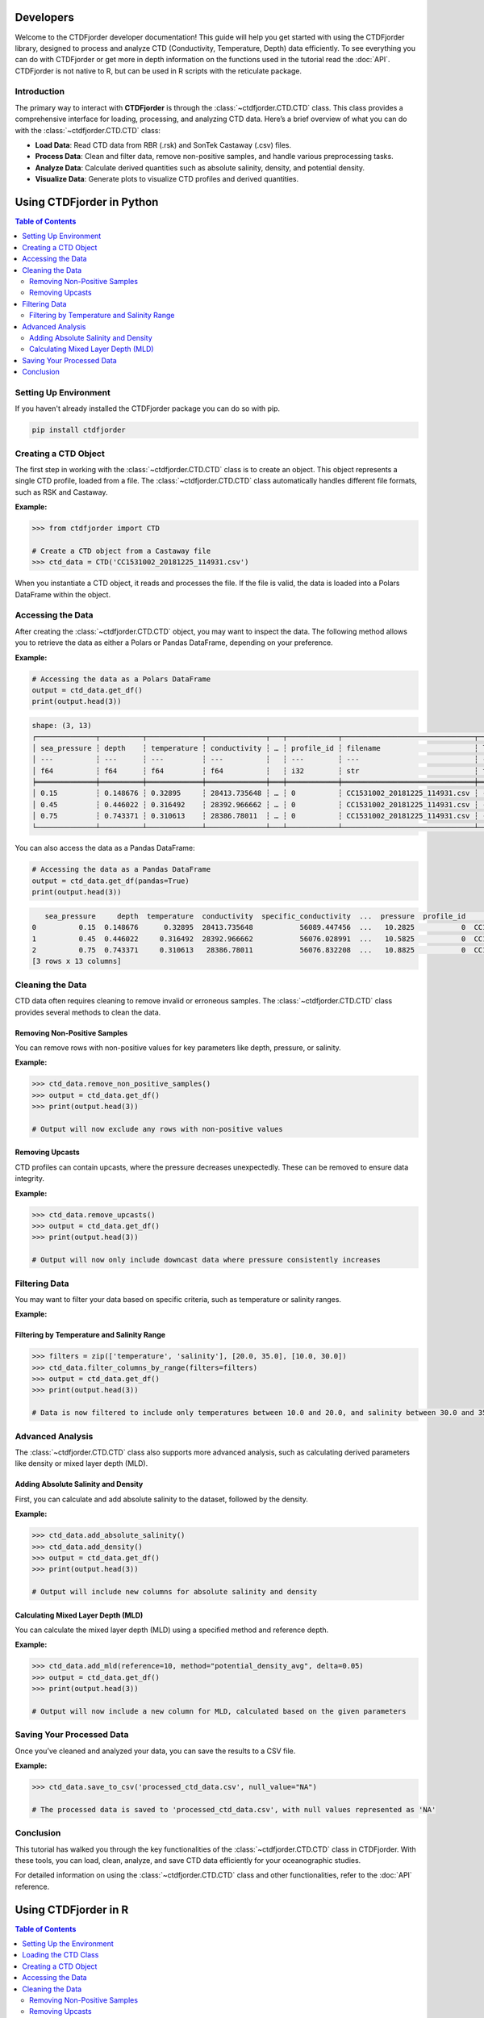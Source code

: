 Developers
==========

Welcome to the CTDFjorder developer documentation! This guide will help you get started with using the CTDFjorder library,
designed to process and analyze CTD (Conductivity, Temperature, Depth) data efficiently.
To see everything you can do with CTDFjorder or get more in depth information on the functions used in the tutorial read the :doc:`API`.
CTDFjorder is not native to R, but can be used in R scripts with the reticulate package.

Introduction
------------------------

The primary way to interact with **CTDFjorder** is through the :class:`~ctdfjorder.CTD.CTD` class. This class provides a comprehensive
interface for loading, processing, and analyzing CTD data.
Here’s a brief overview of what you can do with the :class:`~ctdfjorder.CTD.CTD` class:

- **Load Data**: Read CTD data from RBR (.rsk) and SonTek Castaway (.csv) files.
- **Process Data**: Clean and filter data, remove non-positive samples, and handle various preprocessing tasks.
- **Analyze Data**: Calculate derived quantities such as absolute salinity, density, and potential density.
- **Visualize Data**: Generate plots to visualize CTD profiles and derived quantities.

.. raw:: html

    <div style="display: flex; justify-content: center; gap: 30px; margin-top: 20px; margin-bottom: 30px;">
        <a href="#using-ctdfjorder-in-python" style="text-decoration: none;">
            <button style="padding: 20px 30px; font-size: 20px; cursor: pointer; background-color: #4CAF50; color: white; border: none; border-radius: 8px; display: flex; align-items: center; gap: 15px;">
                <i class="fab fa-python" style="font-size: 28px;"></i>
                Python Documentation
            </button>
        </a>
        <a href="#using-ctdfjorder-in-r" style="text-decoration: none;">
            <button style="padding: 20px 30px; font-size: 20px; cursor: pointer; background-color: #276DC3; color: white; border: none; border-radius: 8px; display: flex; align-items: center; gap: 15px;">
                <i class="fab fa-r-project" style="font-size: 28px;"></i>
                R Documentation
            </button>
        </a>
    </div>

Using CTDFjorder in Python
===========================

.. contents:: Table of Contents
   :depth: 2
   :local:
   :backlinks: none

Setting Up Environment
----------------------

If you haven't already installed the CTDFjorder package you can do so with pip.

.. code-block:: console

    pip install ctdfjorder

Creating a CTD Object
----------------------------------------------

The first step in working with the :class:`~ctdfjorder.CTD.CTD` class is to create an object. This object represents a single CTD profile, loaded from a file. The :class:`~ctdfjorder.CTD.CTD` class automatically handles different file formats, such as RSK and Castaway.

**Example:**

.. code-block:: python

    >>> from ctdfjorder import CTD

    # Create a CTD object from a Castaway file
    >>> ctd_data = CTD('CC1531002_20181225_114931.csv')

When you instantiate a CTD object, it reads and processes the file. If the file is valid, the data is loaded into a Polars DataFrame within the object.

Accessing the Data
------------------

After creating the :class:`~ctdfjorder.CTD.CTD` object, you may want to inspect the data. The following method allows you to retrieve the data as either a Polars or Pandas DataFrame, depending on your preference.

**Example:**

.. code-block:: python

    # Accessing the data as a Polars DataFrame
    output = ctd_data.get_df()
    print(output.head(3))

.. code-block:: console

    shape: (3, 13)
    ┌──────────────┬──────────┬─────────────┬──────────────┬───┬────────────┬───────────────────────────────┬────────────┬────────────┐
    │ sea_pressure ┆ depth    ┆ temperature ┆ conductivity ┆ … ┆ profile_id ┆ filename                      ┆ latitude   ┆ longitude  │
    │ ---          ┆ ---      ┆ ---         ┆ ---          ┆   ┆ ---        ┆ ---                           ┆ ---        ┆ ---        │
    │ f64          ┆ f64      ┆ f64         ┆ f64          ┆   ┆ i32        ┆ str                           ┆ f64        ┆ f64        │
    ╞══════════════╪══════════╪═════════════╪══════════════╪═══╪════════════╪═══════════════════════════════╪════════════╪════════════╡
    │ 0.15         ┆ 0.148676 ┆ 0.32895     ┆ 28413.735648 ┆ … ┆ 0          ┆ CC1531002_20181225_114931.csv ┆ -64.668455 ┆ -62.641775 │
    │ 0.45         ┆ 0.446022 ┆ 0.316492    ┆ 28392.966662 ┆ … ┆ 0          ┆ CC1531002_20181225_114931.csv ┆ -64.668455 ┆ -62.641775 │
    │ 0.75         ┆ 0.743371 ┆ 0.310613    ┆ 28386.78011  ┆ … ┆ 0          ┆ CC1531002_20181225_114931.csv ┆ -64.668455 ┆ -62.641775 │
    └──────────────┴──────────┴─────────────┴──────────────┴───┴────────────┴───────────────────────────────┴────────────┴────────────┘

You can also access the data as a Pandas DataFrame:

.. code-block:: python

    # Accessing the data as a Pandas DataFrame
    output = ctd_data.get_df(pandas=True)
    print(output.head(3))

.. code-block:: console

       sea_pressure     depth  temperature  conductivity  specific_conductivity  ...  pressure  profile_id                       filename   latitude  longitude
    0          0.15  0.148676      0.32895  28413.735648           56089.447456  ...   10.2825           0  CC1531002_20181225_114931.csv -64.668455 -62.641775
    1          0.45  0.446022     0.316492  28392.966662           56076.028991  ...   10.5825           0  CC1531002_20181225_114931.csv -64.668455 -62.641775
    2          0.75  0.743371     0.310613   28386.78011           56076.832208  ...   10.8825           0  CC1531002_20181225_114931.csv -64.668455 -62.641775
    [3 rows x 13 columns]

Cleaning the Data
-----------------

CTD data often requires cleaning to remove invalid or erroneous samples. The :class:`~ctdfjorder.CTD.CTD` class provides several methods to clean the data.

Removing Non-Positive Samples
^^^^^^^^^^^^^^^^^^^^^^^^^^^^^

You can remove rows with non-positive values for key parameters like depth, pressure, or salinity.

**Example:**

.. code-block:: python

    >>> ctd_data.remove_non_positive_samples()
    >>> output = ctd_data.get_df()
    >>> print(output.head(3))

    # Output will now exclude any rows with non-positive values

Removing Upcasts
^^^^^^^^^^^^^^^^

CTD profiles can contain upcasts, where the pressure decreases unexpectedly. These can be removed to ensure data integrity.

**Example:**

.. code-block:: python

    >>> ctd_data.remove_upcasts()
    >>> output = ctd_data.get_df()
    >>> print(output.head(3))

    # Output will now only include downcast data where pressure consistently increases

Filtering Data
--------------

You may want to filter your data based on specific criteria, such as temperature or salinity ranges.

**Example:**

Filtering by Temperature and Salinity Range
^^^^^^^^^^^^^^^^^^^^^^^^^^^^^^^^^^^^^^^^^^^

.. code-block:: python

    >>> filters = zip(['temperature', 'salinity'], [20.0, 35.0], [10.0, 30.0])
    >>> ctd_data.filter_columns_by_range(filters=filters)
    >>> output = ctd_data.get_df()
    >>> print(output.head(3))

    # Data is now filtered to include only temperatures between 10.0 and 20.0, and salinity between 30.0 and 35.0

Advanced Analysis
-----------------

The :class:`~ctdfjorder.CTD.CTD` class also supports more advanced analysis, such as calculating derived parameters like density or mixed layer depth (MLD).

Adding Absolute Salinity and Density
^^^^^^^^^^^^^^^^^^^^^^^^^^^^^^^^^^^^

First, you can calculate and add absolute salinity to the dataset, followed by the density.

**Example:**

.. code-block:: python

    >>> ctd_data.add_absolute_salinity()
    >>> ctd_data.add_density()
    >>> output = ctd_data.get_df()
    >>> print(output.head(3))

    # Output will include new columns for absolute salinity and density

Calculating Mixed Layer Depth (MLD)
^^^^^^^^^^^^^^^^^^^^^^^^^^^^^^^^^^^

You can calculate the mixed layer depth (MLD) using a specified method and reference depth.

**Example:**

.. code-block:: python

    >>> ctd_data.add_mld(reference=10, method="potential_density_avg", delta=0.05)
    >>> output = ctd_data.get_df()
    >>> print(output.head(3))

    # Output will now include a new column for MLD, calculated based on the given parameters

Saving Your Processed Data
--------------------------

Once you’ve cleaned and analyzed your data, you can save the results to a CSV file.

**Example:**

.. code-block:: python

    >>> ctd_data.save_to_csv('processed_ctd_data.csv', null_value="NA")

    # The processed data is saved to 'processed_ctd_data.csv', with null values represented as 'NA'

Conclusion
----------

This tutorial has walked you through the key functionalities of the :class:`~ctdfjorder.CTD.CTD` class in CTDFjorder. With these tools, you can load, clean, analyze, and save CTD data efficiently for your oceanographic studies.

For detailed information on using the :class:`~ctdfjorder.CTD.CTD` class and other functionalities, refer to the :doc:`API` reference.

Using CTDFjorder in R
===========================

.. contents:: Table of Contents
   :depth: 2
   :local:
   :backlinks: none

Setting Up the Environment
---------------------------

To use the CTDFjorder Python package in R, follow these steps to set up your environment:

1. **Install the `reticulate` package in R**:

   .. code-block:: r

       install.packages("reticulate")

2. **Install the CTDFjorder Python package**:

   You can install the package using pip. From within R, you can do this using `reticulate`:

   .. code-block:: r

       library(reticulate)
       py_install("CTDFjorder")

3. **Optional: Configure `reticulate` to use the correct Python environment**:

   If you have multiple Python environments, ensure `reticulate` is using the right one where CTDFjorder is installed.

   .. code-block:: r

       use_python("/path/to/your/python")

   Replace `"/path/to/your/python"` with the path to the Python executable that has CTDFjorder installed.

Loading the CTD Class
---------------------

Once the environment is set up, you can import the **CTDFjorder** package and start working with the :class:`~ctdfjorder.CTD.CTD` class.

**Example:**

.. code-block:: r

    library(reticulate)
    CTDFjorder <- import("ctdfjorder")

Creating a CTD Object
---------------------

The first step in working with the :class:`~ctdfjorder.CTD.CTD` class is to create an object. This object represents a single CTD profile, loaded from a file. The :class:`~ctdfjorder.CTD.CTD` class automatically handles different file formats, such as RSK and Castaway.

**Example:**

.. code-block:: r

    # Create a CTD object from a Castaway file
    ctd_data <- CTDFjorder$CTD('CC1531002_20181225_114931.csv')

When you instantiate a :class:`~ctdfjorder.CTD.CTD` object, it reads and processes the file. If the file is valid, the data is loaded into a DataFrame within the object.

Accessing the Data
------------------

After creating the :class:`~ctdfjorder.CTD.CTD` object, you may want to inspect the data. The following method allows you to retrieve the data as either a Polars or Pandas DataFrame, depending on your preference.

**Example:**

.. code-block:: r

    # Accessing the data as a Polars DataFrame
    output <- ctd_data$get_df()
    print(output$head(3))

    # Output will be shown as a DataFrame with the first 3 rows displayed

You can also access the data as a Pandas DataFrame:

.. code-block:: r

    # Accessing the data as a Pandas DataFrame
    output <- ctd_data$get_df(pandas = TRUE)
    print(output$head(3))

    # The DataFrame will now be displayed using the Pandas format

Cleaning the Data
-----------------

CTD data often requires cleaning to remove invalid or erroneous samples. The :class:`~ctdfjorder.CTD.CTD` class provides several methods to clean the data.

Removing Non-Positive Samples
^^^^^^^^^^^^^^^^^^^^^^^^^^^^^

You can remove rows with non-positive values for key parameters like depth, pressure, or salinity.

**Example:**

.. code-block:: r

    ctd_data$remove_non_positive_samples()
    output <- ctd_data$get_df()
    print(output$head(3))

    # Output will now exclude any rows with non-positive values

Removing Upcasts
^^^^^^^^^^^^^^^^

CTD profiles can contain upcasts, where the pressure decreases unexpectedly. These can be removed to ensure data integrity.

**Example:**

.. code-block:: r

    ctd_data$remove_upcasts()
    output <- ctd_data$get_df()
    print(output$head(3))

    # Output will now only include downcast data where pressure consistently increases

Filtering Data
--------------

You may want to filter your data based on specific criteria, such as temperature or salinity ranges.

Filtering by Temperature and Salinity Range
^^^^^^^^^^^^^^^^^^^^^^^^^^^^^^^^^^^^^^^^^^^

**Example:**

.. code-block:: r

    filters <- list(list('temperature', 20.0, 10.0), list('salinity', 35.0, 30.0))
    ctd_data$filter_columns_by_range(filters)
    output <- ctd_data$get_df()
    print(output$head(3))

    # Data is now filtered to include only temperatures between 10.0 and 20.0, and salinity between 30.0 and 35.0

Advanced Analysis
-----------------

The :class:`~ctdfjorder.CTD.CTD` class also supports more advanced analysis, such as calculating derived parameters like density or mixed layer depth (MLD).

Adding Absolute Salinity and Density
^^^^^^^^^^^^^^^^^^^^^^^^^^^^^^^^^^^^

First, you can calculate and add absolute salinity to the dataset, followed by the density.

**Example:**

.. code-block:: r

    ctd_data$add_absolute_salinity()
    ctd_data$add_density()
    output <- ctd_data$get_df()
    print(output$head(3))

    # Output will include new columns for absolute salinity and density

Calculating Mixed Layer Depth (MLD)
^^^^^^^^^^^^^^^^^^^^^^^^^^^^^^^^^^^

You can calculate the mixed layer depth (MLD) using a specified method and reference depth.

**Example:**

.. code-block:: r

    ctd_data$add_mld(reference = 10, method = "potential_density_avg", delta = 0.05)
    output <- ctd_data$get_df()
    print(output$head(3))

    # Output will now include a new column for MLD, calculated based on the given parameters

Saving Your Processed Data
--------------------------

Once you’ve cleaned and analyzed your data, you can save the results to a CSV file.

**Example:**

.. code-block:: r

    ctd_data$save_to_csv('processed_ctd_data.csv', null_value = "NA")

    # The processed data is saved to 'processed_ctd_data.csv', with null values represented as 'NA'

Conclusion
----------

This tutorial has walked you through the key functionalities of the :class:`~ctdfjorder.CTD.CTD` class in CTDFjorder and how to use it within R using the ``reticulate`` package. With these tools, you can load, clean, analyze, and save CTD data efficiently for your oceanographic studies.

For detailed information on using the :class:`~ctdfjorder.CTD.CTD` class and other functionalities, refer to the :doc:`API` reference.